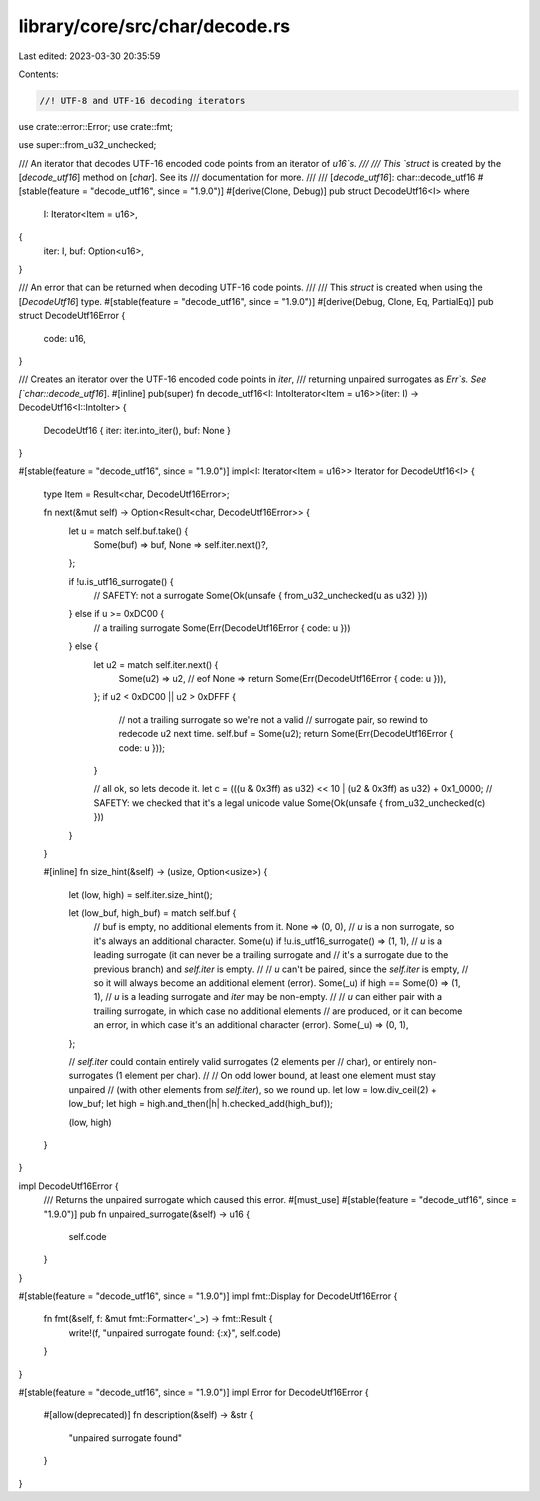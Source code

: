 library/core/src/char/decode.rs
===============================

Last edited: 2023-03-30 20:35:59

Contents:

.. code-block:: rs

    //! UTF-8 and UTF-16 decoding iterators

use crate::error::Error;
use crate::fmt;

use super::from_u32_unchecked;

/// An iterator that decodes UTF-16 encoded code points from an iterator of `u16`s.
///
/// This `struct` is created by the [`decode_utf16`] method on [`char`]. See its
/// documentation for more.
///
/// [`decode_utf16`]: char::decode_utf16
#[stable(feature = "decode_utf16", since = "1.9.0")]
#[derive(Clone, Debug)]
pub struct DecodeUtf16<I>
where
    I: Iterator<Item = u16>,
{
    iter: I,
    buf: Option<u16>,
}

/// An error that can be returned when decoding UTF-16 code points.
///
/// This `struct` is created when using the [`DecodeUtf16`] type.
#[stable(feature = "decode_utf16", since = "1.9.0")]
#[derive(Debug, Clone, Eq, PartialEq)]
pub struct DecodeUtf16Error {
    code: u16,
}

/// Creates an iterator over the UTF-16 encoded code points in `iter`,
/// returning unpaired surrogates as `Err`s. See [`char::decode_utf16`].
#[inline]
pub(super) fn decode_utf16<I: IntoIterator<Item = u16>>(iter: I) -> DecodeUtf16<I::IntoIter> {
    DecodeUtf16 { iter: iter.into_iter(), buf: None }
}

#[stable(feature = "decode_utf16", since = "1.9.0")]
impl<I: Iterator<Item = u16>> Iterator for DecodeUtf16<I> {
    type Item = Result<char, DecodeUtf16Error>;

    fn next(&mut self) -> Option<Result<char, DecodeUtf16Error>> {
        let u = match self.buf.take() {
            Some(buf) => buf,
            None => self.iter.next()?,
        };

        if !u.is_utf16_surrogate() {
            // SAFETY: not a surrogate
            Some(Ok(unsafe { from_u32_unchecked(u as u32) }))
        } else if u >= 0xDC00 {
            // a trailing surrogate
            Some(Err(DecodeUtf16Error { code: u }))
        } else {
            let u2 = match self.iter.next() {
                Some(u2) => u2,
                // eof
                None => return Some(Err(DecodeUtf16Error { code: u })),
            };
            if u2 < 0xDC00 || u2 > 0xDFFF {
                // not a trailing surrogate so we're not a valid
                // surrogate pair, so rewind to redecode u2 next time.
                self.buf = Some(u2);
                return Some(Err(DecodeUtf16Error { code: u }));
            }

            // all ok, so lets decode it.
            let c = (((u & 0x3ff) as u32) << 10 | (u2 & 0x3ff) as u32) + 0x1_0000;
            // SAFETY: we checked that it's a legal unicode value
            Some(Ok(unsafe { from_u32_unchecked(c) }))
        }
    }

    #[inline]
    fn size_hint(&self) -> (usize, Option<usize>) {
        let (low, high) = self.iter.size_hint();

        let (low_buf, high_buf) = match self.buf {
            // buf is empty, no additional elements from it.
            None => (0, 0),
            // `u` is a non surrogate, so it's always an additional character.
            Some(u) if !u.is_utf16_surrogate() => (1, 1),
            // `u` is a leading surrogate (it can never be a trailing surrogate and
            // it's a surrogate due to the previous branch) and `self.iter` is empty.
            //
            // `u` can't be paired, since the `self.iter` is empty,
            // so it will always become an additional element (error).
            Some(_u) if high == Some(0) => (1, 1),
            // `u` is a leading surrogate and `iter` may be non-empty.
            //
            // `u` can either pair with a trailing surrogate, in which case no additional elements
            // are produced, or it can become an error, in which case it's an additional character (error).
            Some(_u) => (0, 1),
        };

        // `self.iter` could contain entirely valid surrogates (2 elements per
        // char), or entirely non-surrogates (1 element per char).
        //
        // On odd lower bound, at least one element must stay unpaired
        // (with other elements from `self.iter`), so we round up.
        let low = low.div_ceil(2) + low_buf;
        let high = high.and_then(|h| h.checked_add(high_buf));

        (low, high)
    }
}

impl DecodeUtf16Error {
    /// Returns the unpaired surrogate which caused this error.
    #[must_use]
    #[stable(feature = "decode_utf16", since = "1.9.0")]
    pub fn unpaired_surrogate(&self) -> u16 {
        self.code
    }
}

#[stable(feature = "decode_utf16", since = "1.9.0")]
impl fmt::Display for DecodeUtf16Error {
    fn fmt(&self, f: &mut fmt::Formatter<'_>) -> fmt::Result {
        write!(f, "unpaired surrogate found: {:x}", self.code)
    }
}

#[stable(feature = "decode_utf16", since = "1.9.0")]
impl Error for DecodeUtf16Error {
    #[allow(deprecated)]
    fn description(&self) -> &str {
        "unpaired surrogate found"
    }
}


